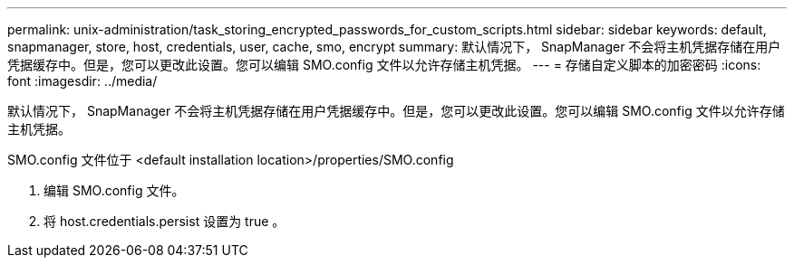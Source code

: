 ---
permalink: unix-administration/task_storing_encrypted_passwords_for_custom_scripts.html 
sidebar: sidebar 
keywords: default, snapmanager, store, host, credentials, user, cache, smo, encrypt 
summary: 默认情况下， SnapManager 不会将主机凭据存储在用户凭据缓存中。但是，您可以更改此设置。您可以编辑 SMO.config 文件以允许存储主机凭据。 
---
= 存储自定义脚本的加密密码
:icons: font
:imagesdir: ../media/


[role="lead"]
默认情况下， SnapManager 不会将主机凭据存储在用户凭据缓存中。但是，您可以更改此设置。您可以编辑 SMO.config 文件以允许存储主机凭据。

SMO.config 文件位于 <default installation location>/properties/SMO.config

. 编辑 SMO.config 文件。
. 将 host.credentials.persist 设置为 true 。

